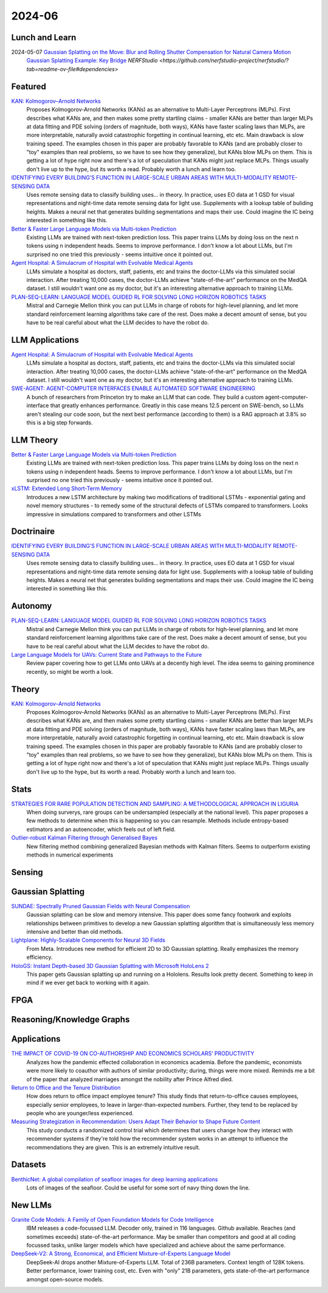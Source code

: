 2024-06
=======

Lunch and Learn
---------------
2024-05-07 `Gaussian Splatting on the Move: Blur and Rolling Shutter Compensation for Natural Camera Motion <https://arxiv.org/abs/2403.13327>`_
    `Gaussian Splatting Example: Key Bridge <https://voluma.ai/view/jack/test/baltimore>`_ `NERFStudio <https://github.com/nerfstudio-project/nerfstudio/?tab=readme-ov-file#dependencies>`

Featured
--------
`KAN: Kolmogorov–Arnold Networks <https://arxiv.org/pdf/2404.19756>`_
    Proposes Kolmogorov-Arnold Networks (KANs) as an alternative to Multi-Layer Perceptrons (MLPs).  First describes what KANs are, and then makes some pretty startling claims - smaller KANs are better than larger MLPs at data fitting and PDE solving (orders of magnitude, both ways), KANs have faster scaling laws than MLPs, are more interpretable, naturally avoid catastrophic forgetting in continual learning, etc etc.  Main drawback is slow training speed.  The examples chosen in this paper are probably favorable to KANs (and are probably closer to "toy" examples than real problems, so we have to see how they generalize), but KANs blow MLPs on them.  This is getting a lot of hype right now and there's a lot of speculation that KANs might just replace MLPs.  Things usually don't live up to the hype, but its worth a read.  Probably worth a lunch and learn too. 

`IDENTIFYING EVERY BUILDING’S FUNCTION IN LARGE-SCALE URBAN AREAS WITH MULTI-MODALITY REMOTE-SENSING DATA <https://arxiv.org/pdf/2405.05133>`_
    Uses remote sensing data to classify building uses... in theory.  In practice, uses EO data at 1 GSD for visual representations and night-time data remote sensing data for light use.  Supplements with a lookup table of buliding heights.  Makes a neural net that generates building segmentations and maps their use.  Could imagine the IC being interested in something like this.

`Better & Faster Large Language Models via Multi-token Prediction <https://arxiv.org/pdf/2404.19737>`_
    Existing LLMs are trained with next-token prediction loss.  This paper trains LLMs by doing loss on the next n tokens using n independent heads.  Seems to improve performance.  I don't know a lot about LLMs, but I'm surprised no one tried this previously - seems intuitive once it pointed out.

`Agent Hospital: A Simulacrum of Hospital with Evolvable Medical Agents <https://arxiv.org/pdf/2405.02957>`_
    LLMs simulate a hospital as doctors, staff, patients, etc and trains the doctor-LLMs via this simulated social interaction.  After treating 10,000 cases, the doctor-LLMs achieve "state-of-the-art" performance on the MedQA dataset.  I still wouldn't want one as my doctor, but it's an interesting alternative approach to training LLMs.

`PLAN-SEQ-LEARN: LANGUAGE MODEL GUIDED RL FOR SOLVING LONG HORIZON ROBOTICS TASKS <https://arxiv.org/pdf/2405.01534>`_
    Mistral and Carnegie Mellon think you can put LLMs in charge of robots for high-level planning, and let more standard reinforcement learning algorithms take care of the rest.  Does make a decent amount of sense, but you have to be real careful about what the LLM decides to have the robot do.

LLM Applications
----
`Agent Hospital: A Simulacrum of Hospital with Evolvable Medical Agents <https://arxiv.org/pdf/2405.02957>`_
    LLMs simulate a hospital as doctors, staff, patients, etc and trains the doctor-LLMs via this simulated social interaction.  After treating 10,000 cases, the doctor-LLMs achieve "state-of-the-art" performance on the MedQA dataset.  I still wouldn't want one as my doctor, but it's an interesting alternative approach to training LLMs.

`SWE-AGENT: AGENT-COMPUTER INTERFACES ENABLE AUTOMATED SOFTWARE ENGINEERING <https://swe-agent.com/paper.pdf>`_
    A bunch of researchers from Princeton try to make an LLM that can code.  They build a custom agent-computer-interface that greatly enhances performance.  Greatly in this case means 12.5 percent on SWE-bench, so LLMs aren't stealing our code soon, but the next best performance (according to them) is a RAG approach at 3.8% so this is a big step forwards.
    
LLM Theory
----------
`Better & Faster Large Language Models via Multi-token Prediction <https://arxiv.org/pdf/2404.19737>`_
    Existing LLMs are trained with next-token prediction loss.  This paper trains LLMs by doing loss on the next n tokens using n independent heads.  Seems to improve performance.  I don't know a lot about LLMs, but I'm surprised no one tried this previously - seems intuitive once it pointed out.

`xLSTM: Extended Long Short-Term Memory <https://arxiv.org/pdf/2405.04517>`_
    Introduces a new LSTM architecture by making two modifications of traditional LSTMs - exponential gating and novel memory structures - to remedy some of the structural defects of LSTMs compared to transformers.  Looks impressive in simulations compared to transformers and other LSTMs
    
Doctrinaire
-----------
`IDENTIFYING EVERY BUILDING’S FUNCTION IN LARGE-SCALE URBAN AREAS WITH MULTI-MODALITY REMOTE-SENSING DATA <https://arxiv.org/pdf/2405.05133>`_
    Uses remote sensing data to classify building uses... in theory.  In practice, uses EO data at 1 GSD for visual representations and night-time data remote sensing data for light use.  Supplements with a lookup table of buliding heights.  Makes a neural net that generates building segmentations and maps their use.  Could imagine the IC being interested in something like this.

Autonomy
--------
`PLAN-SEQ-LEARN: LANGUAGE MODEL GUIDED RL FOR SOLVING LONG HORIZON ROBOTICS TASKS <https://arxiv.org/pdf/2405.01534>`_
    Mistral and Carnegie Mellon think you can put LLMs in charge of robots for high-level planning, and let more standard reinforcement learning algorithms take care of the rest.  Does make a decent amount of sense, but you have to be real careful about what the LLM decides to have the robot do.

`Large Language Models for UAVs: Current State and Pathways to the Future <https://arxiv.org/pdf/2405.01745>`_
    Review paper covering how to get LLMs onto UAVs at a decently high level.  The idea seems to gaining prominence recently, so might be worth a look.

Theory
------
`KAN: Kolmogorov–Arnold Networks <https://arxiv.org/pdf/2404.19756>`_
    Proposes Kolmogorov-Arnold Networks (KANs) as an alternative to Multi-Layer Perceptrons (MLPs).  First describes what KANs are, and then makes some pretty startling claims - smaller KANs are better than larger MLPs at data fitting and PDE solving (orders of magnitude, both ways), KANs have faster scaling laws than MLPs, are more interpretable, naturally avoid catastrophic forgetting in continual learning, etc etc.  Main drawback is slow training speed.  The examples chosen in this paper are probably favorable to KANs (and are probably closer to "toy" examples than real problems, so we have to see how they generalize), but KANs blow MLPs on them.  This is getting a lot of hype right now and there's a lot of speculation that KANs might just replace MLPs.  Things usually don't live up to the hype, but its worth a read.  Probably worth a lunch and learn too. 

Stats
-----
`STRATEGIES FOR RARE POPULATION DETECTION AND SAMPLING: A METHODOLOGICAL APPROACH IN LIGURIA <https://arxiv.org/pdf/2405.01342>`_
    When doing surverys, rare groups can be undersampled (especially at the national level).  This paper proposes a few methods to determine when this is happening so you can resample. Methods include entropy-based estimators and an autoencoder, which feels out of left field.

`Outlier-robust Kalman Filtering through Generalised Bayes <https://arxiv.org/pdf/2405.05646>`_
    New filtering method combining generalized Bayesian methods with Kalman filters.  Seems to outperform existing methods in numerical experiments

Sensing
-------

Gaussian Splatting
------------------
`SUNDAE: Spectrally Pruned Gaussian Fields with Neural Compensation <https://arxiv.org/pdf/2405.00676>`_
    Gaussian splatting can be slow and memory intensive.  This paper does some fancy footwork and exploits relationships between primitives to develop a new Gaussian splatting algorithm that is simultaneously less memory intensive and better than old methods.

`Lightplane: Highly-Scalable Components for Neural 3D Fields <https://arxiv.org/pdf/2404.19760>`_
    From Meta.  Introduces new method for efficient 2D to 3D Gaussian splatting. Really emphasizes the memory efficiency. 

`HoloGS: Instant Depth-based 3D Gaussian Splatting with Microsoft HoloLens 2 <https://arxiv.org/pdf/2405.02005>`_
    This paper gets Gaussian splatting up and running on a Hololens.  Results look pretty decent.  Something to keep in mind if we ever get back to working with it again.

FPGA
----

Reasoning/Knowledge Graphs
--------------------------

Applications
------------
`THE IMPACT OF COVID-19 ON CO-AUTHORSHIP AND ECONOMICS SCHOLARS’ PRODUCTIVITY <https://arxiv.org/pdf/2404.18980>`_
    Analyzes how the pandemic effected collaboration in economics academia.  Before the pandemic, economists were more likely to coauthor with authors of similar productivity; during, things were more mixed. Reminds me a bit of the paper that analyzed marriages amongst the nobility after Prince Alfred died.

`Return to Office and the Tenure Distribution <https://arxiv.org/pdf/2405.04352>`_
    How does return to office impact employee tenure?   This study finds that return-to-office causes employees, especially senior employees, to leave in larger-than-expected numbers.  Further, they tend to be replaced by people who are younger/less experienced.

`Measuring Strategization in Recommendation: Users Adapt Their Behavior to Shape Future Content <https://arxiv.org/pdf/2405.05596>`_
    This study conducts a randomized control trial which determines that users change how they interact with recommender systems if they're told how the recommender system works in an attempt to influence the recommendations they are given.  This is an extremely intuitive result.

Datasets
--------
`BenthicNet: A global compilation of seafloor images for deep learning applications <https://arxiv.org/pdf/2405.05241>`_
    Lots of images of the seafloor.  Could be useful for some sort of navy thing down the line.

New LLMs
--------
`Granite Code Models: A Family of Open Foundation Models for Code Intelligence <https://arxiv.org/pdf/2405.04324>`_
    IBM releases a code-focussed LLM.  Decoder only, trained in 116 languages.  Github available.  Reaches (and sometimes exceeds) state-of-the-art performance.  May be smaller than competitors and good at all coding focussed tasks, unlike larger models which have specialized and achieve about the same performance.  

`DeepSeek-V2: A Strong, Economical, and Efficient Mixture-of-Experts Language Model <https://arxiv.org/pdf/2405.04434>`_
    DeepSeek-AI drops another Mixture-of-Experts LLM.  Total of 236B parameters.  Context length of 128K tokens.  Better performance, lower training cost, etc.  Even with "only" 21B parameters, gets state-of-the-art performance amongst open-source models.  